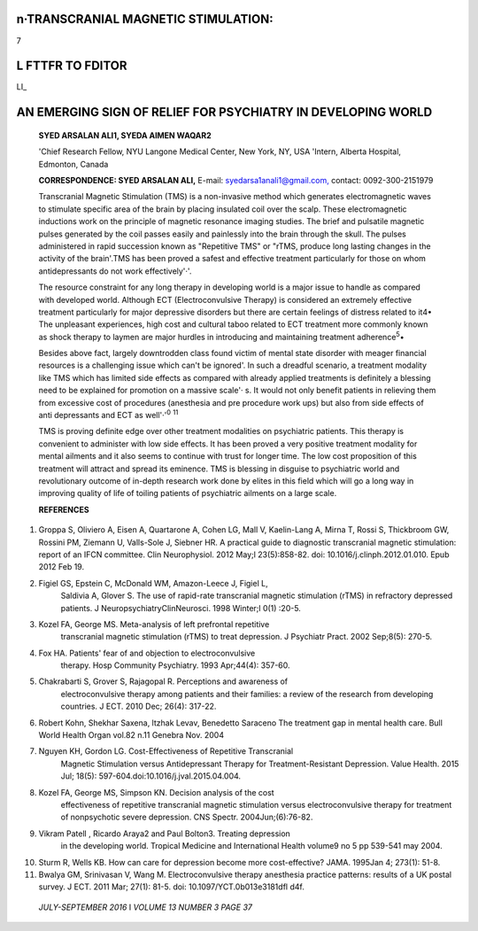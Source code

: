n·TRANSCRANIAL MAGNETIC STIMULATION:
====================================

7

L FTTFR TO FDITOR
=================

LI\_

AN EMERGING SIGN OF RELIEF FOR PSYCHIATRY IN DEVELOPING WORLD
=============================================================

   **SYED ARSALAN ALl1, SYEDA AIMEN WAQAR2**

   'Chief Research Fellow, NYU Langone Medical Center, New York, NY, USA
   'Intern, Alberta Hospital, Edmonton, Canada

   **CORRESPONDENCE: SYED ARSALAN ALI,** E-mail:
   `syedarsa1anali1@gmail.com, <mailto:syedarsa1anali1@gmail.com>`__
   contact: 0092-300-2151979

   Transcranial Magnetic Stimulation (TMS) is a non-invasive method
   which generates electromagnetic waves to stimulate specific area of
   the brain by placing insulated coil over the scalp. These
   electromagnetic inductions work on the principle of magnetic
   resonance imaging studies. The brief and pulsatile magnetic pulses
   generated by the coil passes easily and painlessly into the brain
   through the skull. The pulses administered in rapid succession known
   as "Repetitive TMS" or "rTMS, produce long lasting changes in the
   activity of the brain'.TMS has been proved a safest and effective
   treatment particularly for those on whom antidepressants do not work
   effectively'·'.

   The resource constraint for any long therapy in developing world is a
   major issue to handle as compared with developed world. Although ECT
   (Electroconvulsive Therapy) is considered an extremely effective
   treatment particularly for major depressive disorders but there are
   certain feelings of distress related to it4• The unpleasant
   experiences, high cost and cultural taboo related to ECT treatment
   more commonly known as shock therapy to laymen are major hurdles in
   introducing and maintaining treatment adherence\ :sup:`5`\ •

   Besides above fact, largely downtrodden class found victim of mental
   state disorder with meager financial resources is a challenging issue
   which can't be ignored'. In such a dreadful scenario, a treatment
   modality like TMS which has limited side effects as compared with
   already applied treatments is definitely a blessing need to be
   explained for promotion on a massive scale'· s. It would not only
   benefit patients in relieving them from excessive cost of procedures
   (anesthesia and pre procedure work ups) but also from side effects of
   anti depressants and ECT as well'·':sup:`0` :sup:`11`

   TMS is proving definite edge over other treatment modalities on
   psychiatric patients. This therapy is convenient to administer with
   low side effects. It has been proved a very positive treatment
   modality for mental ailments and it also seems to continue with trust
   for longer time. The low cost proposition of this treatment will
   attract and spread its eminence. TMS is blessing in disguise to
   psychiatric world and revolutionary outcome of in-depth research work
   done by elites in this field which will go a long way in improving
   quality of life of toiling patients of psychiatric ailments on a
   large scale.

   **REFERENCES**

1.  Groppa S, Oliviero A, Eisen A, Quartarone A, Cohen LG, Mall V,
    Kaelin-Lang A, Mirna T, Rossi S, Thickbroom GW, Rossini PM, Ziemann
    U, Valls-Sole J, Siebner HR. A practical guide to diagnostic
    transcranial magnetic stimulation: report of an IFCN committee. Clin
    Neurophysiol. 2012 May;l 23(5):858-82. doi:
    10.1016/j.clinph.2012.01.010. Epub 2012 Feb 19.

2.  Figiel GS, Epstein C, McDonald WM, Amazon-Leece J, Figiel L,
       Saldivia A, Glover S. The use of rapid-rate transcranial magnetic
       stimulation (rTMS) in refractory depressed patients. J
       NeuropsychiatryClinNeurosci. 1998 Winter;l 0(1) :20-5.

3.  Kozel FA, George MS. Meta-analysis of left prefrontal repetitive
       transcranial magnetic stimulation (rTMS) to treat depression. J
       Psychiatr Pract. 2002 Sep;8(5): 270-5.

4.  Fox HA. Patients' fear of and objection to electroconvulsive
       therapy. Hosp Community Psychiatry. 1993 Apr;44(4): 357-60.

5.  Chakrabarti S, Grover S, Rajagopal R. Perceptions and awareness of
       electroconvulsive therapy among patients and their families: a
       review of the research from developing countries. J ECT. 2010
       Dec; 26(4): 317-22.

6.  Robert Kohn, Shekhar Saxena, ltzhak Levav, Benedetto Saraceno The
    treatment gap in mental health care. Bull World Health Organ vol.82
    n.11 Genebra Nov. 2004

7.  Nguyen KH, Gordon LG. Cost-Effectiveness of Repetitive Transcranial
       Magnetic Stimulation versus Antidepressant Therapy for
       Treatment-Resistant Depression. Value Health. 2015 Jul; 18(5):
       597-604.doi:10.1016/j.jval.2015.04.004.

8.  Kozel FA, George MS, Simpson KN. Decision analysis of the cost­
       effectiveness of repetitive transcranial magnetic stimulation
       versus electroconvulsive therapy for treatment of nonpsychotic
       severe depression. CNS Spectr. 2004Jun;(6):76-82.

9.  Vikram Patell , Ricardo Araya2 and Paul Bolton3. Treating depression
       in the developing world. Tropical Medicine and International
       Health volume9 no 5 pp 539-541 may 2004.

10. Sturm R, Wells KB. How can care for depression become more
    cost-effective? JAMA. 1995Jan 4; 273(1): 51-8.

11. Bwalya GM, Srinivasan V, Wang M. Electroconvulsive therapy
    anesthesia practice patterns: results of a UK postal survey. J ECT.
    2011 Mar; 27(1): 81-5. doi: 10.1097/YCT.0b013e3181dfl d4f.

..

   *JULY-SEPTEMBER 2016* I *VOLUME 13 NUMBER 3 PAGE 37*
